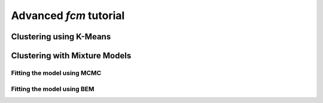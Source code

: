 Advanced *fcm* tutorial
####################

Clustering using K-Means
************************

Clustering with Mixture Models
******************************

Fitting the model using MCMC
----------------------------

Fitting the model using BEM
---------------------------



